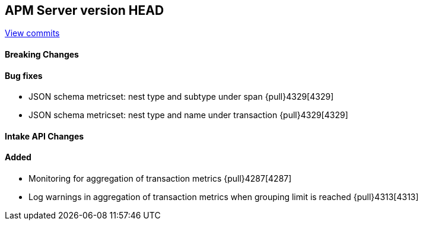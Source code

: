 [[release-notes-head]]
== APM Server version HEAD

https://github.com/elastic/apm-server/compare/7.10\...master[View commits]

[float]
==== Breaking Changes

[float]
==== Bug fixes
* JSON schema metricset: nest type and subtype under span {pull}4329[4329]
* JSON schema metricset: nest type and name under transaction {pull}4329[4329]

[float]
==== Intake API Changes

[float]
==== Added
* Monitoring for aggregation of transaction metrics {pull}4287[4287]
* Log warnings in aggregation of transaction metrics when grouping limit is reached {pull}4313[4313]
